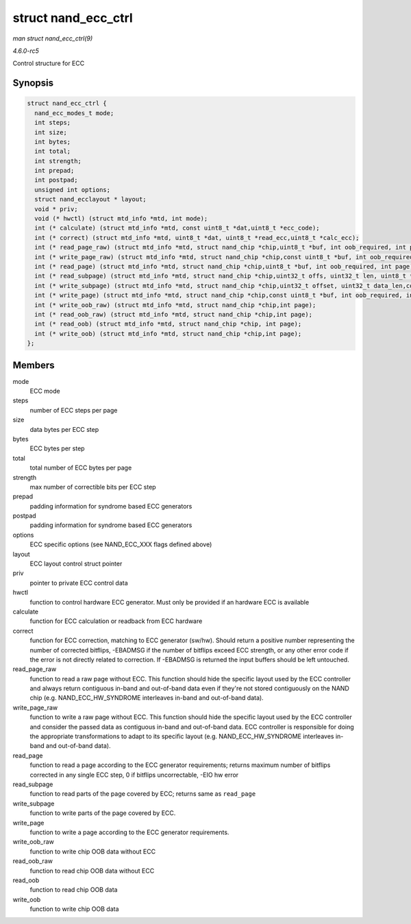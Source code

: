 .. -*- coding: utf-8; mode: rst -*-

.. _API-struct-nand-ecc-ctrl:

====================
struct nand_ecc_ctrl
====================

*man struct nand_ecc_ctrl(9)*

*4.6.0-rc5*

Control structure for ECC


Synopsis
========

.. code-block:: c

    struct nand_ecc_ctrl {
      nand_ecc_modes_t mode;
      int steps;
      int size;
      int bytes;
      int total;
      int strength;
      int prepad;
      int postpad;
      unsigned int options;
      struct nand_ecclayout * layout;
      void * priv;
      void (* hwctl) (struct mtd_info *mtd, int mode);
      int (* calculate) (struct mtd_info *mtd, const uint8_t *dat,uint8_t *ecc_code);
      int (* correct) (struct mtd_info *mtd, uint8_t *dat, uint8_t *read_ecc,uint8_t *calc_ecc);
      int (* read_page_raw) (struct mtd_info *mtd, struct nand_chip *chip,uint8_t *buf, int oob_required, int page);
      int (* write_page_raw) (struct mtd_info *mtd, struct nand_chip *chip,const uint8_t *buf, int oob_required, int page);
      int (* read_page) (struct mtd_info *mtd, struct nand_chip *chip,uint8_t *buf, int oob_required, int page);
      int (* read_subpage) (struct mtd_info *mtd, struct nand_chip *chip,uint32_t offs, uint32_t len, uint8_t *buf, int page);
      int (* write_subpage) (struct mtd_info *mtd, struct nand_chip *chip,uint32_t offset, uint32_t data_len,const uint8_t *data_buf, int oob_required, int page);
      int (* write_page) (struct mtd_info *mtd, struct nand_chip *chip,const uint8_t *buf, int oob_required, int page);
      int (* write_oob_raw) (struct mtd_info *mtd, struct nand_chip *chip,int page);
      int (* read_oob_raw) (struct mtd_info *mtd, struct nand_chip *chip,int page);
      int (* read_oob) (struct mtd_info *mtd, struct nand_chip *chip, int page);
      int (* write_oob) (struct mtd_info *mtd, struct nand_chip *chip,int page);
    };


Members
=======

mode
    ECC mode

steps
    number of ECC steps per page

size
    data bytes per ECC step

bytes
    ECC bytes per step

total
    total number of ECC bytes per page

strength
    max number of correctible bits per ECC step

prepad
    padding information for syndrome based ECC generators

postpad
    padding information for syndrome based ECC generators

options
    ECC specific options (see NAND_ECC_XXX flags defined above)

layout
    ECC layout control struct pointer

priv
    pointer to private ECC control data

hwctl
    function to control hardware ECC generator. Must only be provided if
    an hardware ECC is available

calculate
    function for ECC calculation or readback from ECC hardware

correct
    function for ECC correction, matching to ECC generator (sw/hw).
    Should return a positive number representing the number of corrected
    bitflips, -EBADMSG if the number of bitflips exceed ECC strength, or
    any other error code if the error is not directly related to
    correction. If -EBADMSG is returned the input buffers should be left
    untouched.

read_page_raw
    function to read a raw page without ECC. This function should hide
    the specific layout used by the ECC controller and always return
    contiguous in-band and out-of-band data even if they're not stored
    contiguously on the NAND chip (e.g. NAND_ECC_HW_SYNDROME
    interleaves in-band and out-of-band data).

write_page_raw
    function to write a raw page without ECC. This function should hide
    the specific layout used by the ECC controller and consider the
    passed data as contiguous in-band and out-of-band data. ECC
    controller is responsible for doing the appropriate transformations
    to adapt to its specific layout (e.g. NAND_ECC_HW_SYNDROME
    interleaves in-band and out-of-band data).

read_page
    function to read a page according to the ECC generator requirements;
    returns maximum number of bitflips corrected in any single ECC step,
    0 if bitflips uncorrectable, -EIO hw error

read_subpage
    function to read parts of the page covered by ECC; returns same as
    ``read_page``

write_subpage
    function to write parts of the page covered by ECC.

write_page
    function to write a page according to the ECC generator
    requirements.

write_oob_raw
    function to write chip OOB data without ECC

read_oob_raw
    function to read chip OOB data without ECC

read_oob
    function to read chip OOB data

write_oob
    function to write chip OOB data


.. ------------------------------------------------------------------------------
.. This file was automatically converted from DocBook-XML with the dbxml
.. library (https://github.com/return42/sphkerneldoc). The origin XML comes
.. from the linux kernel, refer to:
..
.. * https://github.com/torvalds/linux/tree/master/Documentation/DocBook
.. ------------------------------------------------------------------------------
